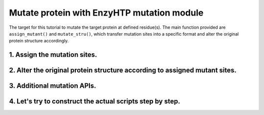 ==============================================
Mutate protein with EnzyHTP mutation module 
==============================================

The target for this tutorial to mutate the target protein at defined residue(s). The main function provided are ``assign_mutant()`` and ``mutate_stru()``, which transfer mutation sites into a specific format and alter the original protein structure accordingly.

1. Assign the mutation sites.
==============================================

.. panels::

    :column: col-lg-12 col-md-12 col-sm-12 col-xs-12 p-2 text-left

    ``def assign_mutant``

    - ``Briefs``
        This science API assigns mutants targeted in the study. Decode the user assigned ``{pattern}`` based on the ``{stru}`` and get a list of mutants defined by a list of mutation objects each.

    - ``Input/Output``
        ``Input``:
            | ``stru``: The structure you need to mutant, generated by ``PDBParser``.
            | ``pattern``: What residue(s) you need to mutant.
            | ``chain_sync_list``: A clarified list indicating homo-chains in enzyme ploymer.
            | ``chain_index_mapper``: A clarified dictionary that indicates residue index in each chain.
            
        ``Output``:
            | A list of mutants defined each by a list of mutation objects.
            | *NOTE*: this function generates WT as ``[]`` or ``[Mutation(None, "WT", None, None)]`` unless directly indication. Act accordingly.

    - ``Arguments``
        ``stru``: 
            The target 'WT' structure.
        ``pattern``: 
            The pattern that defines the mutation (see syntax below)
        ``chain_sync_list``: 
            A list like [(A,C),(B,D)] to indicate homo-chains in enzyme ploymer (like dimer). Mutations will be **copied** to the correponding homo-chains as it is maybe  experimentally impossible to only do mutations on one chain of a homo-dimer enzyme.
        ``random_state``: 
            The int() seed for the random number generator. Default value is 100.
        ``chain_index_mapper``: 
            Add biopython pairwise2.align.globalxx


    - ``Example``
        .. code-block:: python

            from enzy_htp.structure import PDBParser
            import enzy_htp.mutation.api as mapi
            
            test_pdb = "./test.pdb"
            test_mutation_pattern = (
                    "GA11A, {NA176W, PA51A},"
                    " {L56A, r:2[resi 254 around 3:all not self]*5}"
                    )    
            test_stru = PDBParser.get_structure(test_pdb)
            mutants = mapi.assign_mutant(test_stru, test_mutation_pattern, chain_sync_list=[("A", "B")], chain_index_mapper={"A": 0, "B": 0})
            print(mutants)

    - *Pattern Syntax:*
        | "mutant_1,mutant_2,mutant_3,..."
        | The top layer of the mutation_pattern specify mutants with comma seperated pattern.
        | In the pattern of each mutant, there could be more than one sections, but if multiple sections are used, {} is needed to group those sections. "{section_a1,section_a2,section_a3},{section_b1,section_b2, section_b3},..."
        | Each section can be one of the format below:

        1. direct indication: 
            ``XA###Y`` ('WT' for just wild type)
        2. random M, N-point mutation in a set: 
            | ``r:N[mutation_esm_patterns]*M`` or ``r:NR[mutation_esm_patterns]*MR``
            | (N and M are int, R stands for allowing repeating| mutations in randomization)
        3. all mutations in a set:             
            | ``a:[mutation_esm_patterns]`` or ``a:M[mutation_esm_patterns]`` 
            | (M stands for force mutate each position so that no mutation on any position is not allowed)

        The mutation_esm_patterns is seperated by comma and each describes 2 things:

        1. position_pattern:
            | a set of positions (check selection syntax in .mutation_pattern.position_pattern) 
            | NOTE: all non polypeptide part are filtered out.
        2. target_aa_pattern:
            | a set of target mutations apply to all positions in the current set (check syntax in .mutation_pattern.target_aa_pattern)

        The two pattern are seperated by ":" and a mutation_esm_patterns looks like: "position_pattern_0:target_aa_pattern_0, ..."

        * In 2&3 the pattern may indicate a mutant collection, if more than one mutant collection are indicated in the same {}, all combination of them is considered.

        Overall an example of pattern will be: ``"{RA154W, DA11G}, r:2[resi 289 around 4 and not resi 36:larger, proj(id 1000, id 2023, positive, 10) :more_negative_charge]*100"``

        * Here ``proj()`` is a hypothetical selection function

    - *Details:*

        | Which mutations should we study is a non-trivial question. Mutations could be assigned from a database or a site-saturation requirement. It reflexs the scientific question defined Assigning the mutation requires converting chemical/structural language to strict mutation definitions. Some fast calculations can also be done during the selection of mutations. (e.g.: calculating residues aligned with the projection line of the reacting bond [ref]) 
        | There are no existing software besides EnzyHTP addressing this challenge. 
        | A language that helps user to assign mutations is defined above.




2. Alter the original protein structure according to assigned mutant sites.
===========================================================================

.. panels::

    :column: col-lg-12 col-md-12 col-sm-12 col-xs-12 p-2 text-left

    ``def mutate_stru``

    - ``Briefs``
        This science API solves the problem of protein structural prediction upon mutation. It means to determine which mutation to address and determine the structure of the mutant of the source protein caused by residue substitution, deletion, and insertion. (see also: structure_prediction module for an alternative solution)
    
    - ``Input/Output``
        ``Input``:
            | ``stru``: The structure you need to mutant, generated by ``PDBParser``.
            | ``mutation_list``: A target list of mutation objects, generated by the ``assign_mutant`` function.
            | ``engine``: The method(tleap_min/pymol/rosetta et al.) used for determine the mutated structure.
        ``Output``: 
            The reference/copy of the changed structure (depends on the in_place value)

    - ``Arguments``
        ``stru``: 
            The target 'WT' structure.
        ``mutation_list``: 
            A target list of mutation objects. (normally generated by the `assign_mutant`` function. Generally dont recommand generating them manually).
        
        ``engine``: 
            The engine (method) used for determine the mutated structure

            | (current available keywords):
            | tleap_min
            | pymol
            | rosetta

        ``in_place``:   
            If change the structure in-place and return the reference. False means return a changed structure_obj and keep the original object intact (default is False since wild-type structure is expected to also available in many applications).

        ``if_check_mutant_stru``: 
            Support turning the mutant structure check off. (on by default)
        
        ``checker_config``: 
            | Config which checkers to use and their corresponding kwargs.
            | {'checker_name':{'keyword':value, ...}, ...}
            | (by default apply all checker)

    - ``Example``
        .. code-block:: python

            from enzy_htp.structure import PDBParser
            import enzy_htp.mutation.api as mapi
            
            test_pdb = "./test.pdb"
            test_stru = PDBParser.get_structure(test_pdb)
            test_mutant = mapi.assign_mutant(test_stru, "GA11A")
            mutant_stru = mapi.mutate_stru(test_stru, test_mutant[0], "pymol")
            print(mutant_stru)

    - *Details:*
        | Unlike predicting the whole protein structure from sequence and smiles, mutating a structure from a reference structure involves only changes on a limit number of residues and perturbation of the rest of the structure (especially ligand binding, protonation state etc.) As a result, it can be solved using more efficient methods and predicting the whole structure from sketch. Note that the accuracy of the resulting structure varies base on the need. If followed by MD, the structure only needs to be good starting point of MD.
        | There are 3 types of mutations in protein sequence: substitution, deletion, and insertion.
        | Substitution is the most common type of the mutation. In this case, only the side-chain is replaced by another type of the side-chain. And determining the conformation of the new side-chain is the main challenge. It also relates to side-chain conformation prediction in the field of structural prediction.
        | Deletion and insertion involve backbone changes.

    - *Avaible strageties:*
        Substitution:

        Direct replacement of the side-chain:

        - tleap_min (https://pubs.acs.org/doi/full/10.1021/acs.jcim.1c01424)
            The most simple way to get a mutant structure. It 1. place the new side-chain using a constant conformation (relative to backbone) and 2. relax the crude mutant structure using MM minimization.

            Consider limited change of other side chains in MM minimization
            Not consider backbone change

            * This method particularly has problem when mutating a small residue to a larger one. In this case, collision may appears in the mutated structure and the MM minimization is responsible for resolving it. But in extreme cases, there are unresolvable collision such as the carbon chain is trapped in a phenyl ring. And currently we don't have a method to detect such trapping. The method is only used as a place holder for 1st version EnzyHTP. We have encounter any problem brought by the accuracy of the mutation when using this method in workflows but users should be cautious with it and consider it a potential source of absured results.
        
        Side-chain rotamer library:
        (most used in the field)
        
        - SCWRL4 (http://dunbrack.fccc.edu/lab/scwrl)
            | Not consider other side-chain change
            | Not consider backbone change
        - PyMol (https://github.com/schrodinger/pymol-open-source)
            | Not consider other side-chain change
            | Not consider backbone change
        - Phyre2
            | Consider other side-chain change
            | Not consider backbone change

            * seems having a derived pipeline Missense3D addressing the challenge (https://www.sciencedirect.com/science/article/pii/S0022283619302037?via%3Dihub#s0050)

            * related discussion in its website (http://www.sbg.bio.ic.ac.uk/phyre2/html/help.cgi?id=help/faq)

        Machine learning methods:

        - Packpred (http://cospi.iiserpune.ac.in/packpred/, https://www.frontiersin.org/articles/10.3389/fmolb.2021.646288/full, https://github.com/kuanpern/PackPred)

          * find a summary of the missence mutation in the intro of the paper
            Unknown

        MCMC search globally in side-chains:

        - Modeller

            | Fully consider other side-chain change
            | Not consider backbone change
        - SWISSMODEL
            | Fully consider other side-chain change
            | Not consider backbone change


    - *Insertion/Deletion:*

        - Phyre4
            see http://www.sbg.bio.ic.ac.uk/phyre2/html/help.cgi?id=help/faq
            works mainly <5 AA change


3. Additional mutation APIs.
===========================================================================

.. panels::

    :column: col-lg-12 col-md-12 col-sm-12 col-xs-12 p-2 text-left

    ``def sync_mutation_over_chains``

    - ``Briefs``
        This science API synchronize mutations of each mutant in {mutants} to correponding chains. Return a copy of mutants with addition mutations in each mutant.

    - ``Input/Output``
        ``Input``:
            | ``mutants``: A list of target mutant, from clarification.
            | ``chain_sync_list``: A list indicating homo-chains in enzyme ploymer, from clarification.
            | ``chain_index_mapper``: A dictionary that indicates residue index in each chain, from clarification.

        ``Output``:
            A copy of mutants with addition mutations in each mutant

    - ``Arguments``
        ``mutants``: 
            A list of target mutant.
        ``chain_sync_list``: 
            A list like [(A,C),(B,D)] to indicate homo-chains in enzyme ploymer (like dimer). Mutations will be **copied** to the correponding homo-chains as it is maybe experimentally impossible to only do mutations on one chain of a homo-dimer enzyme.
        ``chain_index_mapper``: 
            Add biopython pairwise2.align.globalxx A temp solution for cases that residue index in each chain is not aligned. (e.g.: for a pair of homo-dimer below:
            
            "A": ABCDEFG (start from 7) 
            | "B": BCDEFGH (start from 14)
            | The chain_sync_mapper should be ``{"A":0, "B":6}`` and index conversion is done by A_res_idx - 0 + 6 = B_res_idx)

    - ``Example``
        .. code-block:: python

            import enzy_htp.mutation.api as mapi
            from enzy_htp.mutation.mutation import Mutation

            test_mutants = [[
                Mutation(orig='ARG', target='ALA', chain_id='A', res_idx=3),
                Mutation(orig='ARG', target='TRP', chain_id='A', res_idx=4)],
                [Mutation(orig='TRP', target='GLY', chain_id='C', res_idx=1),
                Mutation(orig='TRP', target='HIS', chain_id='C', res_idx=2)]]
            test_chain_sync_list = [("A", "B"), ("C", "D")]
            test_chain_index_mapper = {"A": 0, "B": 10, "C": 20, "D": 100}
            result = mapi.sync_mutation_over_chains(test_mutants, test_chain_sync_list, test_chain_index_mapper)
            print(result)


    ``def mutate_stru_with_tleap``

    - ``Briefs``
        Mutate the {stru} to its {mutant} structure using tleap from AmberMD package.

    - ``Input/Output``
        ``Input``:
            | ``stru``: The structure you need to mutant, generated by ``PDBParser``.
            | ``mutant``: A target list of mutation objects, generated by the ``assign_mutant`` function.

        ``Output``: 
            The reference/copy of the changed structure using tleap.
            
    - ``Arguments``
        ``stru``: 
            The target 'WT' structure.

        ``mutant``: 
            A list of Mutation() which describes a mutant to the 'WT'

        ``in_place``:   
            If change the structure in-place and return the reference. False means return a changed structure_obj and keep the original object intact (default is False since wild-type structure is expected to also available in many applications).

        ``int_pdb_path``: 
            Temp file path for PDB of {stru}, which original side chain atoms are deleted and original residue name changed.

        ``int_leap_pdb_path``: 
            Temp file path for tleap generated mutant PDB

    - ``Example``
        .. code-block:: python
            
            from enzy_htp.structure import PDBParser
            import enzy_htp.mutation.api as mapi
            
            test_pdb = "./test_A.pdb"
            test_stru = PDBParser.get_structure(test_pdb)
            test_mutant = mapi.assign_mutant(test_stru, "GA11A")
            mutant_stru = mapi.mutate_stru_with_tleap(test_stru, test_mutant[0])
            print(mutant_stru)


    ``def mutate_stru_with_pymol``

    - ``Briefs``
        Mutate the {stru} to its {mutant} structure using PyMOL.

    - ``Input/Output``
        ``Input``:
            | ``stru``: The structure you need to mutant, generated by ``PDBParser``.
            | ``mutant``: A target list of mutation objects, generated by the ``assign_mutant`` function.

        ``Output``: 
            The reference/copy of the changed structure using PyMOL.
    
    - ``Arguments``
        ``stru``: 
            The target 'WT' structure.

        ``mutant``: 
            a list of Mutation() which describes a mutant to the 'WT'

        ``in_place``: 
            if make the changes to the structure in-place 

    - ``Example``
        .. code-block:: python
            
            from enzy_htp.structure import PDBParser
            import enzy_htp.mutation.api as mapi
            
            test_pdb = "./test_A.pdb"
            test_stru = PDBParser.get_structure(test_pdb)
            test_mutant = mapi.assign_mutant(test_stru, "GA11A")
            mutant_stru = mapi.mutate_stru_with_pymol(test_stru, test_mutant[0])
            print(mutant_stru)



    ``def mutate_stru_with_rosetta``

    - ``Briefs``
        Mutate the {stru} to its {mutant} structure using Rosetta.

    - ``Input/Output``
        ``Input``:
            | ``stru``: The structure you need to mutant, generated by ``PDBParser``.
            | ``mutant``: A target list of mutation objects, generated by the ``assign_mutant`` function.
            
        ``Output``: 
            The reference/copy of the changed structure using Rosetta.

    - ``Arguments``
        ``stru``: 
            The target 'WT' structure.

        ``mutant``: 
            a list of Mutation() which describes a mutant to the 'WT'

        ``in_place``: 
            if make the changes to the structure in-place 

    - ``Example``
        .. code-block:: python
            
            from enzy_htp.structure import PDBParser
            import enzy_htp.mutation.api as mapi
            
            test_pdb = "./test_A.pdb"
            test_stru = PDBParser.get_structure(test_pdb)
            test_mutant = mapi.assign_mutant(test_stru, "GA11A")
            mutant_stru = mapi.mutate_stru_with_rosetta(test_stru, test_mutant[0])
            print(mutant_stru)



    ``def check_mutant_stru``

    - ``Briefs``
        Check the generated mutant stru with following options: topology: rings in structure should not be circling on bonds.

    - ``Input/Output``
        ``Input``:
            | ``mutant_stru``: The structure for checking, processed by ``PDBParser``.
            | ``mutant``: A list of target mutant, from clarification.

        ``Output``:
            Check result of the target sturcture.

    - ``Arguments``
        ``mutant_stru``:
            The target mutant structure for checking.

        ``mutants``: 
            A list of target mutant.
            
        ``checker_config``:
            The selected checker functions and keyword argument mapper of each checker function.
            Example:
            .. code-block:: python

                {
                'checker_name' : {
                'kwarg1' : value1,
                ...,
                },
                ...}


    - ``Example``
        .. code-block:: python

            import enzy_htp.mutation.api as mapi
            from enzy_htp.structure import PDBParser
            
            mutant_pdb = "./mut.pdb"
            mutant = [('GLU','ALA','A',11)]
            mutant_stru = PDBParser.get_structure(mutant_pdb)
            mapi.check_mutant_stru(mutant_stru, mutant)

    ``def check_mutation_topology_error``

    - ``Briefs``
        Check {stru} for topology error. (check for only the mutated residue) i.e.: rings in structure should not be circling on other bonds. An example of this error is in https://github.com/ChemBioHTP/EnzyHTP/issues/110

    - ``Input/Output``
        ``Input``:
            | ``mutant_stru``: The structure for checking, processed by ``PDBParser``.
            | ``mutant``: A list of target mutant, from clarification.

        ``Output``:
            Check result of the target sturcture.


    - ``Arguments``
        ``mutant_stru``:
            The target mutant structure for checking.

        ``mutants``: 
            A list of target mutant.

    - ``Example``
        .. code-block:: python

            import enzy_htp.mutation.api as mapi
            from enzy_htp.structure import PDBParser

            mutant_pdb = "./mut.pdb"
            mutant = [('GLU','ALA','A',11)]
            mutant_stru = PDBParser.get_structure(mutant_pdb)
            mapi.check_mutation_topology_error(mutant_stru, mutant)


4. Let's try to construct the actual scripts step by step.
=========================================================================================

.. panels::

    :column: col-lg-12 col-md-12 col-sm-12 col-xs-12 p-2 text-left

    We will utilize the structures test_A.pdb, test_A_B.pdb, and test_A_B_C_D.pdb to construct mutant structures with single chain or polymers. In these structures, A and B represent symmetrical subunits, while C and D denote symmetrical subunits distinct from A and B.

        1. Import the PDBParser class and make PDBParser instance. ``sp = PDBParser()`` and get the structure from the file provide with sp.get_structure(f"xxx.pdb"). Import mutation API as ``mapi``.
        2. Assign the mutant sites you want. 
        3. Select the symmetrical subunits (if required) you want to do, and define the chain mapper.
        4. Select the engine to build new structure.
        5. Check the structure after mutation.

    .. code:: python

        from enzy_htp.structure import PDBParser
        import enzy_htp.mutation.api as mapi

        #mutate a sigle chain protein
        test_A = "test_A.pdb"
        test_A_stru = PDBParser.get_structure(test_A)
        test_mutation_pattern_A = (
                "GA11A, {NA176W, PA51A},"
                " {L56A, r:2[resi 254 around 3:all not self]*5}"
                )
        mutants_A = mapi.assign_mutant(test_A_stru, test_mutation_pattern_A)
        mutant_stru_A_1 = mapi.mutate_stru(test_A_stru, mutants_A[0], "pymol") #mutate group1
        mutant_stru_A_2 = mapi.mutate_stru(test_A_stru, mutants_A[1], "pymol") #mutate group2
        mutant_stru_A_3 = mapi.mutate_stru(test_A_stru, mutants_A[2], "pymol") #mutate group3

        ##mutate a two-chain protein
        test_A_B = "test_A_B.pdb"
        test_A_B_stru = PDBParser.get_structure(test_A_B)
        test_mutation_pattern_A_B = (
                "{GA11A, NB176W, PB51A}"
                )
        mutation_pattern_A_B = mapi.assign_mutant(test_A_B_stru, test_mutation_pattern_A_B, chain_sync_list=[("A", "B")], chain_index_mapper={"A": 0,       "B": 0})
        mutant_stru_A_B = mapi.mutate_stru(test_A_B_stru, mutation_pattern_A_B[0], "tleap_min") 

        #mutate a four-chain protein
        test_A_B_C_D = "test_A_B_C_D.pdb"
        test_A_B_C_D_stru = PDBParser.get_structure(test_A_B_C_D)
        test_mutation_pattern_A_B_C_D = (
                "{TA391A, RC58A}"
                )
        mutation_pattern_A_B_C_D = mapi.assign_mutant(test_A_B_C_D_stru, test_mutation_pattern_A_B_C_D, chain_sync_list=[("A", "B"), ("C", "D")],       chain_index_mapper={"A": 0, "B": 0, "C": 0, "D": 0})
        mutant_stru_A_B_C_D = mapi.mutate_stru(test_A_B_C_D_stru, mutation_pattern_A_B_C_D[0], "tleap_min") 

        #check mutant structures
        mapi.check_mutant_stru(mutant_stru_A_2, mutants_A[1])
        mapi.check_mutant_stru(mutant_stru_A_B, mutation_pattern_A_B[0])
        mapi.check_mutant_stru(mutant_stru_A_B_C_D, mutation_pattern_A_B_C_D[0])
